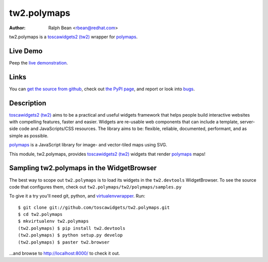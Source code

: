 tw2.polymaps
=================

:Author: Ralph Bean <rbean@redhat.com>

.. comment: split here

.. _toscawidgets2 (tw2): http://toscawidgets.org/documentation/tw2.core/
.. _polymaps: http://polymaps.org/

tw2.polymaps is a `toscawidgets2 (tw2)`_ wrapper for `polymaps`_.

Live Demo
---------

Peep the `live demonstration <http://tw2-demos.threebean.org/module?module=tw2.polymaps>`_.

Links
-----

You can `get the source from github <http://github.com/toscawidgets/tw2.polymaps>`_,
check out `the PyPI page <http://pypi.python.org/pypi/tw2.polymaps>`_, and
report or look into `bugs <http://github.com/toscawidgets/tw2.polymaps/issues/>`_.

Description
-----------

`toscawidgets2 (tw2)`_ aims to be a practical and useful widgets framework
that helps people build interactive websites with compelling features, faster
and easier. Widgets are re-usable web components that can include a template,
server-side code and JavaScripts/CSS resources. The library aims to be:
flexible, reliable, documented, performant, and as simple as possible.

`polymaps`_ is a JavaScript library for image- and vector-tiled maps using SVG.

This module, tw2.polymaps, provides `toscawidgets2 (tw2)`_ widgets that render `polymaps`_ maps!

Sampling tw2.polymaps in the WidgetBrowser
------------------------------------------

The best way to scope out ``tw2.polymaps`` is to load its widgets in the
``tw2.devtools`` WidgetBrowser.  To see the source code that configures them,
check out ``tw2.polymaps/tw2/polymaps/samples.py``

To give it a try you'll need git, python, and `virtualenvwrapper
<http://pypi.python.org/pypi/virtualenvwrapper>`_.  Run::

    $ git clone git://github.com/toscawidgets/tw2.polymaps.git
    $ cd tw2.polymaps
    $ mkvirtualenv tw2.polymaps
    (tw2.polymaps) $ pip install tw2.devtools
    (tw2.polymaps) $ python setup.py develop
    (tw2.polymaps) $ paster tw2.browser

...and browse to http://localhost:8000/ to check it out.
